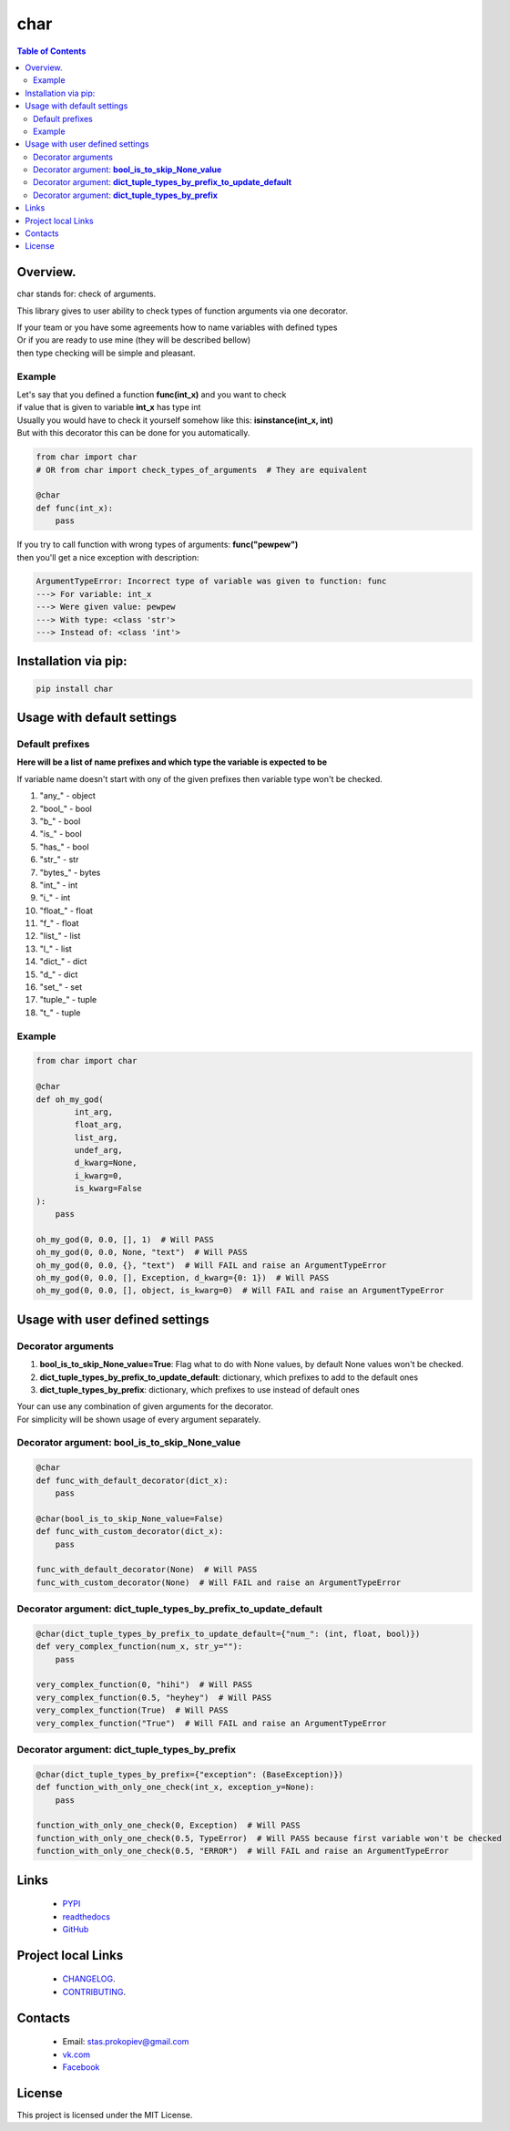 ====
char
====

.. image:: https://img.shields.io/github/last-commit/stas-prokopiev/char
   :target: https://img.shields.io/github/last-commit/stas-prokopiev/char
   :alt: GitHub last commit

.. image:: https://img.shields.io/github/license/stas-prokopiev/char
    :target: https://github.com/stas-prokopiev/char/blob/master/LICENSE.txt
    :alt: GitHub license<space><space>

.. image:: https://readthedocs.org/projects/char/badge/?version=latest
    :target: https://char.readthedocs.io/en/latest/?badge=latest
    :alt: Documentation Status

.. image:: https://travis-ci.org/stas-prokopiev/char.svg?branch=master
    :target: https://travis-ci.org/stas-prokopiev/char

.. image:: https://img.shields.io/pypi/v/char
   :target: https://img.shields.io/pypi/v/char
   :alt: PyPI

.. image:: https://img.shields.io/pypi/pyversions/char
   :target: https://img.shields.io/pypi/pyversions/char
   :alt: PyPI - Python Version


.. contents:: **Table of Contents**

Overview.
=========================
char stands for: check of arguments.

This library gives to user ability to check types of function arguments via one decorator.

| If your team or you have some agreements how to name variables with defined types
| Or if you are ready to use mine (they will be described bellow)
| then type checking will be simple and pleasant.

Example
------------------------------

| Let's say that you defined a function **func(int_x)** and you want to check
| if value that is given to variable **int_x** has type int
| Usually you would have to check it yourself somehow like this: **isinstance(int_x, int)**
| But with this decorator this can be done for you automatically.

.. code-block:: python

    from char import char
    # OR from char import check_types_of_arguments  # They are equivalent

    @char
    def func(int_x):
        pass


| If you try to call function with wrong types of arguments: **func("pewpew")**
| then you'll get a nice exception with description:

.. code-block:: bash

    ArgumentTypeError: Incorrect type of variable was given to function: func
    ---> For variable: int_x
    ---> Were given value: pewpew
    ---> With type: <class 'str'>
    ---> Instead of: <class 'int'>

Installation via pip:
======================

.. code-block:: bash

    pip install char

Usage with default settings
============================

Default prefixes
------------------------------
**Here will be a list of name prefixes and which type the variable is expected to be**

If variable name doesn't start with ony of the given  prefixes then variable type won't be checked.

#. "any_" -  object
#. "bool_" -  bool
#. "b_" -  bool
#. "is_" -  bool
#. "has_" -  bool
#. "str_" -  str
#. "bytes_" -  bytes
#. "int_" -  int
#. "i_" -  int
#. "float_" -  float
#. "f_" -  float
#. "list_" -  list
#. "l_" -  list
#. "dict_" -  dict
#. "d_" -  dict
#. "set_" -  set
#. "tuple_" -  tuple
#. "t_" -  tuple

Example
------------------------------

.. code-block:: python

    from char import char

    @char
    def oh_my_god(
            int_arg,
            float_arg,
            list_arg,
            undef_arg,
            d_kwarg=None,
            i_kwarg=0,
            is_kwarg=False
    ):
        pass

    oh_my_god(0, 0.0, [], 1)  # Will PASS
    oh_my_god(0, 0.0, None, "text")  # Will PASS
    oh_my_god(0, 0.0, {}, "text")  # Will FAIL and raise an ArgumentTypeError
    oh_my_god(0, 0.0, [], Exception, d_kwarg={0: 1})  # Will PASS
    oh_my_god(0, 0.0, [], object, is_kwarg=0)  # Will FAIL and raise an ArgumentTypeError


Usage with user defined settings
===================================================================

Decorator arguments
--------------------------------------------------------------------------------------------------

#. **bool_is_to_skip_None_value=True**: Flag what to do with None values, by default None values won't be checked.
#. **dict_tuple_types_by_prefix_to_update_default**: dictionary, which prefixes to add to the default ones
#. **dict_tuple_types_by_prefix**: dictionary, which prefixes to use instead of default ones

| Your can use any combination of given arguments for the decorator.
| For simplicity will be shown usage of every argument separately.

Decorator argument: **bool_is_to_skip_None_value**
--------------------------------------------------------------------------------------------------

.. code-block:: python

    @char
    def func_with_default_decorator(dict_x):
        pass

    @char(bool_is_to_skip_None_value=False)
    def func_with_custom_decorator(dict_x):
        pass

    func_with_default_decorator(None)  # Will PASS
    func_with_custom_decorator(None)  # Will FAIL and raise an ArgumentTypeError


Decorator argument: **dict_tuple_types_by_prefix_to_update_default**
--------------------------------------------------------------------------------------------------

.. code-block:: python

    @char(dict_tuple_types_by_prefix_to_update_default={"num_": (int, float, bool)})
    def very_complex_function(num_x, str_y=""):
        pass

    very_complex_function(0, "hihi")  # Will PASS
    very_complex_function(0.5, "heyhey")  # Will PASS
    very_complex_function(True)  # Will PASS
    very_complex_function("True")  # Will FAIL and raise an ArgumentTypeError

Decorator argument: **dict_tuple_types_by_prefix**
--------------------------------------------------------------------------------------------------

.. code-block:: python

    @char(dict_tuple_types_by_prefix={"exception": (BaseException)})
    def function_with_only_one_check(int_x, exception_y=None):
        pass

    function_with_only_one_check(0, Exception)  # Will PASS
    function_with_only_one_check(0.5, TypeError)  # Will PASS because first variable won't be checked
    function_with_only_one_check(0.5, "ERROR")  # Will FAIL and raise an ArgumentTypeError

Links
=====

    * `PYPI <https://pypi.org/project/char/>`_
    * `readthedocs <https://char.readthedocs.io/en/latest/>`_
    * `GitHub <https://github.com/stas-prokopiev/char>`_

Project local Links
===================

    * `CHANGELOG <https://github.com/stas-prokopiev/char/blob/master/CHANGELOG.rst>`_.
    * `CONTRIBUTING <https://github.com/stas-prokopiev/char/blob/master/CONTRIBUTING.rst>`_.

Contacts
========

    * Email: stas.prokopiev@gmail.com
    * `vk.com <https://vk.com/stas.prokopyev>`_
    * `Facebook <https://www.facebook.com/profile.php?id=100009380530321>`_

License
=======

This project is licensed under the MIT License.

